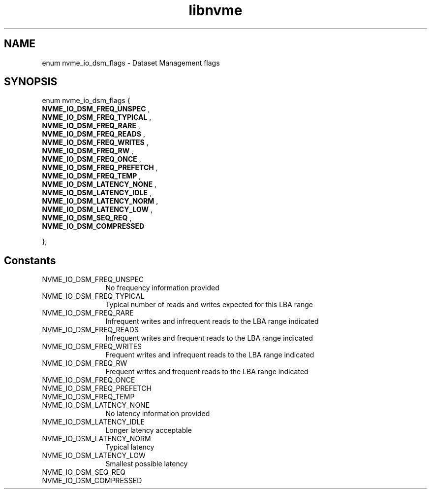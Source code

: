 .TH "libnvme" 9 "enum nvme_io_dsm_flags" "November 2024" "API Manual" LINUX
.SH NAME
enum nvme_io_dsm_flags \- Dataset Management flags
.SH SYNOPSIS
enum nvme_io_dsm_flags {
.br
.BI "    NVME_IO_DSM_FREQ_UNSPEC"
, 
.br
.br
.BI "    NVME_IO_DSM_FREQ_TYPICAL"
, 
.br
.br
.BI "    NVME_IO_DSM_FREQ_RARE"
, 
.br
.br
.BI "    NVME_IO_DSM_FREQ_READS"
, 
.br
.br
.BI "    NVME_IO_DSM_FREQ_WRITES"
, 
.br
.br
.BI "    NVME_IO_DSM_FREQ_RW"
, 
.br
.br
.BI "    NVME_IO_DSM_FREQ_ONCE"
, 
.br
.br
.BI "    NVME_IO_DSM_FREQ_PREFETCH"
, 
.br
.br
.BI "    NVME_IO_DSM_FREQ_TEMP"
, 
.br
.br
.BI "    NVME_IO_DSM_LATENCY_NONE"
, 
.br
.br
.BI "    NVME_IO_DSM_LATENCY_IDLE"
, 
.br
.br
.BI "    NVME_IO_DSM_LATENCY_NORM"
, 
.br
.br
.BI "    NVME_IO_DSM_LATENCY_LOW"
, 
.br
.br
.BI "    NVME_IO_DSM_SEQ_REQ"
, 
.br
.br
.BI "    NVME_IO_DSM_COMPRESSED"

};
.SH Constants
.IP "NVME_IO_DSM_FREQ_UNSPEC" 12
No frequency information provided
.IP "NVME_IO_DSM_FREQ_TYPICAL" 12
Typical number of reads and writes
expected for this LBA range
.IP "NVME_IO_DSM_FREQ_RARE" 12
Infrequent writes and infrequent
reads to the LBA range indicated
.IP "NVME_IO_DSM_FREQ_READS" 12
Infrequent writes and frequent
reads to the LBA range indicated
.IP "NVME_IO_DSM_FREQ_WRITES" 12
Frequent writes and infrequent
reads to the LBA range indicated
.IP "NVME_IO_DSM_FREQ_RW" 12
Frequent writes and frequent reads
to the LBA range indicated
.IP "NVME_IO_DSM_FREQ_ONCE" 12
.IP "NVME_IO_DSM_FREQ_PREFETCH" 12
.IP "NVME_IO_DSM_FREQ_TEMP" 12
.IP "NVME_IO_DSM_LATENCY_NONE" 12
No latency information provided
.IP "NVME_IO_DSM_LATENCY_IDLE" 12
Longer latency acceptable
.IP "NVME_IO_DSM_LATENCY_NORM" 12
Typical latency
.IP "NVME_IO_DSM_LATENCY_LOW" 12
Smallest possible latency
.IP "NVME_IO_DSM_SEQ_REQ" 12
.IP "NVME_IO_DSM_COMPRESSED" 12
